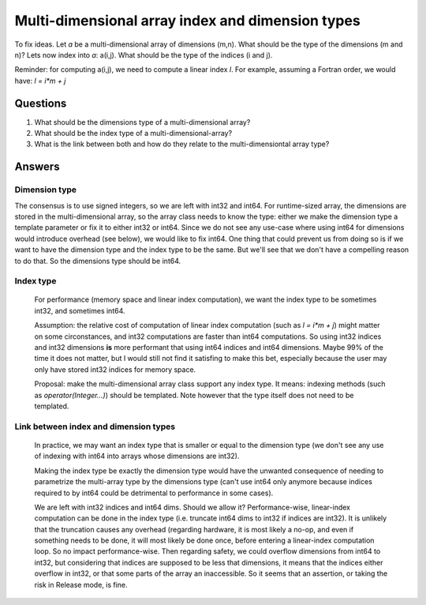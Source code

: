 .. _md_array_dim_type :

Multi-dimensional array index and dimension types
=================================================

To fix ideas. Let `a` be a multi-dimensional array of dimensions (m,n). What should be the type of the dimensions (m and n)?
Lets now index into `a`: a(i,j). What should be the type of the indices (i and j).

Reminder: for computing a(i,j), we need to compute a linear index `l`. For example, assuming a Fortran order, we would have: `l = i*m + j`

Questions
---------
1. What should be the dimensions type of a multi-dimensional array?
2. What should be the index type of a multi-dimensional-array?
3. What is the link between both and how do they relate to the multi-dimensiontal array type?

Answers
-------

Dimension type
""""""""""""""

The consensus is to use signed integers, so we are left with int32 and int64. For runtime-sized array, the dimensions are stored in the multi-dimensional array, so the array class needs to know the type: either we make the dimension type a template parameter or fix it to either int32 or int64. Since we do not see any use-case where using int64 for dimensions would introduce overhead (see below), we would like to fix int64. One thing that could prevent us from doing so is if we want to have the dimension type and the index type to be the same. But we'll see that we don't have a compelling reason to do that. So the dimensions type should be int64.

Index type
""""""""""

  For performance (memory space and linear index computation), we want the index type to be sometimes int32, and sometimes int64. 

  Assumption: the relative cost of computation of linear index computation (such as `l = i*m + j`) might matter on some circonstances, and int32 computations are faster than int64 computations. So using int32 indices and int32 dimensions **is** more performant that using int64 indices and int64 dimensions. Maybe 99% of the time it does not matter, but I would still not find it satisfing to make this bet, especially because the user may only have stored int32 indices for memory space.

  Proposal: make the multi-dimensional array class support any index type. It means: indexing methods (such as `operator(Integer...)`) should be templated. Note however that the type itself does not need to be templated.

Link between index and dimension types
""""""""""""""""""""""""""""""""""""""

  In practice, we may want an index type that is smaller or equal to the dimension type (we don't see any use of indexing with int64 into arrays whose dimensions are int32).

  Making the index type be exactly the dimension type would have the unwanted consequence of needing to parametrize the multi-array type by the dimensions type (can't use int64 only anymore because indices required to by int64 could be detrimental to performance in some cases).

  We are left with int32 indices and int64 dims. Should we allow it? Performance-wise, linear-index computation can be done in the index type (i.e. truncate int64 dims to int32 if indices are int32). It is unlikely that the truncation causes any overhead (regarding hardware, it is most likely a no-op, and even if something needs to be done, it will most likely be done once, before entering a linear-index computation loop. So no impact performance-wise. Then regarding safety, we could overflow dimensions from int64 to int32, but considering that indices are supposed to be less that dimensions, it means that the indices either overflow in int32, or that some parts of the array an inaccessible. So it seems that an assertion, or taking the risk in Release mode, is fine.
